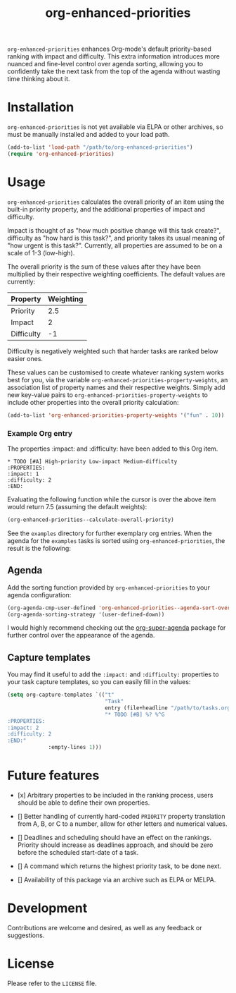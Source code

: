 #+TITLE: org-enhanced-priorities
#+PROPERTY: LOGGING nil

=org-enhanced-priorities= enhances Org-mode's default priority-based
ranking with impact and difficulty. This extra information introduces
more nuanced and fine-level control over agenda sorting, allowing you
to confidently take the next task from the top of the agenda without
wasting time thinking about it.

* Installation

=org-enhanced-priorities= is not yet available via ELPA or other
archives, so must be manually installed and added to your load path.

#+BEGIN_SRC emacs-lisp
(add-to-list 'load-path "/path/to/org-enhanced-priorities")
(require 'org-enhanced-priorities)
#+END_SRC

* Usage

=org-enhanced-priorities= calculates the overall priority of an item
using the built-in priority property, and the additional properties of
impact and difficulty.

Impact is thought of as "how much positive change will this task
create?", difficulty as "how hard is this task?", and priority takes
its usual meaning of "how urgent is this task?". Currently, all
properties are assumed to be on a scale of 1-3 (low-high).

The overall priority is the sum of these values after they have been
multiplied by their respective weighting coefficients. The default
values are currently:

| Property   | Weighting |
|------------+-----------|
| Priority   |       2.5 |
| Impact     |         2 |
| Difficulty |        -1 |

Difficulty is negatively weighted such that harder tasks are ranked
below easier ones.

These values can be customised to create whatever ranking system works
best for you, via the variable
=org-enhanced-priorities-property-weights=, an association list of
property names and their respective weights. Simply add new key-value
pairs to =org-enhanced-priorities-property-weights= to include other
properties into the overall priority calculation:

#+BEGIN_SRC emacs-lisp
(add-to-list 'org-enhanced-priorities-property-weights '("fun" . 10))
#+END_SRC

*** Example Org entry

The properties :impact: and :difficulty: have been added to this Org
item.

#+BEGIN_EXAMPLE
,* TODO [#A] High-priority Low-impact Medium-difficulty
:PROPERTIES:
:impact: 1
:difficulty: 2
:END:
#+END_EXAMPLE

Evaluating the following function while the cursor is over the above
item would return 7.5 (assuming the default weights):
#+BEGIN_SRC emacs-lisp
(org-enhanced-priorities--calculate-overall-priority)
#+END_SRC

See the =examples= directory for further exemplary org entries. When the
agenda for the =examples= tasks is sorted using =org-enhanced-priorities=,
the result is the following:

[[./examples/example-agenda.png]]

** Agenda

Add the sorting function provided by =org-enhanced-priorities= to your
agenda configuration:

#+BEGIN_SRC emacs-lisp
  (org-agenda-cmp-user-defined 'org-enhanced-priorities--agenda-sort-overall-priority)
  (org-agenda-sorting-strategy '(user-defined-down))
#+END_SRC

I would highly recommend checking out the [[https://github.com/alphapapa/org-super-agenda][org-super-agenda]] package for
further control over the appearance of the agenda.

** Capture templates

You may find it useful to add the =:impact:= and =:difficulty:= properties
to your task capture templates, so you can easily fill in the values:

#+BEGIN_SRC emacs-lisp
(setq org-capture-templates `(("t"
                               "Task"
                               entry (file+headline "/path/to/tasks.org" "Tasks"),
                               "* TODO [#B] %? %^G 
:PROPERTIES:
:impact: 2 
:difficulty: 2
:END:"       
             :empty-lines 1)))
#+END_SRC


* Future features

- [x] Arbitrary properties to be included in the ranking process,
  users should be able to define their own properties.

- [] Better handling of currently hard-coded =PRIORITY= property
  translation from A, B, or C to a number, allow for other letters and
  numerical values.

- [] Deadlines and scheduling should have an effect on the
  rankings. Priority should increase as deadlines approach, and should
  be zero before the scheduled start-date of a task.

- [] A command which returns the highest priority task, to be done
  next.

- [] Availability of this package via an archive such as ELPA or
  MELPA.

* Development

Contributions are welcome and desired, as well as any feedback or suggestions.

* License

Please refer to the =LICENSE= file.
